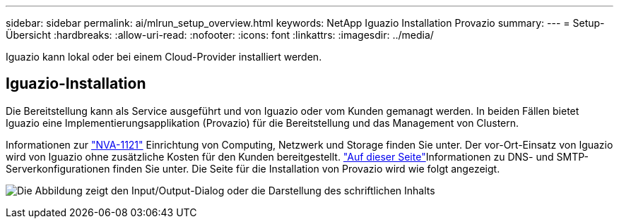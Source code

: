 ---
sidebar: sidebar 
permalink: ai/mlrun_setup_overview.html 
keywords: NetApp Iguazio Installation Provazio 
summary:  
---
= Setup-Übersicht
:hardbreaks:
:allow-uri-read: 
:nofooter: 
:icons: font
:linkattrs: 
:imagesdir: ../media/


[role="lead"]
Iguazio kann lokal oder bei einem Cloud-Provider installiert werden.



== Iguazio-Installation

Die Bereitstellung kann als Service ausgeführt und von Iguazio oder vom Kunden gemanagt werden. In beiden Fällen bietet Iguazio eine Implementierungsapplikation (Provazio) für die Bereitstellung und das Management von Clustern.

Informationen zur https://www.netapp.com/pdf.html?item=/media/7677-nva1121designpdf.pdf["NVA-1121"^] Einrichtung von Computing, Netzwerk und Storage finden Sie unter. Der vor-Ort-Einsatz von Iguazio wird von Iguazio ohne zusätzliche Kosten für den Kunden bereitgestellt.  https://www.iguazio.com/docs/latest-release/intro/setup/howto/["Auf dieser Seite"^]Informationen zu DNS- und SMTP-Serverkonfigurationen finden Sie unter. Die Seite für die Installation von Provazio wird wie folgt angezeigt.

image:mlrun_image8.png["Die Abbildung zeigt den Input/Output-Dialog oder die Darstellung des schriftlichen Inhalts"]
